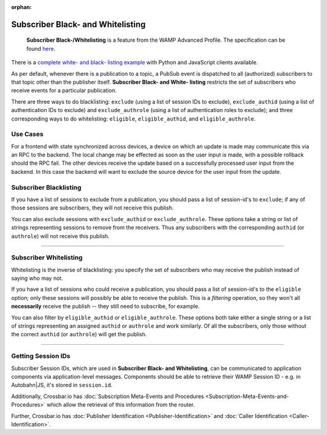 :orphan:


Subscriber Black- and Whitelisting
==================================

    **Subscriber Black-/Whitelisting** is a feature from the WAMP
    Advanced Profile. The specification can be found
    `here <https://wamp-proto.org/_static/gen/wamp_latest.html>`__.

There is a `complete white- and black- listing
example <https://github.com/crossbario/crossbar-examples/tree/master/exclude_subscribers>`__
with Python and JavaScript clients available.

As per default, whenever there is a publication to a topic, a PubSub
event is dispatched to all (authorized) subscribers to that topic other
than the publisher itself. **Subscriber Black- and White- listing**
restricts the set of subscribers who receive events for a particular
publication.

There are three ways to do blacklisting: ``exclude`` (using a list of
session IDs to exclude), ``exclude_authid`` (using a list of
authentication IDs to exclude) and ``exclude_authrole`` (using a list of
authentication roles to exclude); and three corresponding ways to do
whitelisting: ``eligible``, ``eligible_authid``, and
``eligible_authrole``.

Use Cases
---------

For a frontend with state synchronized across devices, a device on which
an update is made may communicate this via an RPC to the backend. The
local change may be effected as soon as the user input is made, with a
possible rollback should the RPC fail. The other devices receive the
update based on a successfully processed user input from the backend. In
this case the backend will want to exclude the source device for the
user input from the update.

Subscriber Blacklisting
-----------------------

If you have a list of sessions to exclude from a publication, you should
pass a list of session-id's to ``exclude``; if any of those sessions are
subscribers, they will not receive this publish.

You can also exclude sessions with ``exclude_authid`` or
``exclude_authrole``. These options take a string or list of strings
representing sessions to remove from the receivers. Thus any subscribers
with the corresponding ``authid`` (or ``authrole``) will not receive
this publish.

--------------

Subscriber Whitelisting
-----------------------

Whitelisting is the inverse of blacklisting: you specify the set of
subscribers who may receive the publish instead of saying who may not.

If you have a list of sessions who could receive a publication, you
should pass a list of session-id's to the ``eligible`` option; only
these sessions will possibly be able to receive the publish. This is a
*filtering* operation, so they won't all **necessarily** receive the
publish -- they still need to subscribe, for example.

You can also filter by ``eligible_authid`` or ``eligible_authrole``.
These options both take either a single string or a list of strings
representing an assigned ``authid`` or ``authrole`` and work similarly.
Of all the subscribers, only those without the correct ``authid`` (or
``authrole``) will get the publish.

--------------

Getting Session IDs
-------------------

Subscriber Session IDs, which are used in **Subscriber Black- and
Whitelisting**, can be communicated to application components via
application-level messages. Components should be able to retrieve their
WAMP Session ID - e.g. in Autobahn\|JS, it's stored in ``session.id``.

Additionally, Crossbar.io has :doc:`Subscription Meta-Events and
Procedures <Subscription-Meta-Events-and-Procedures>` which
allow the retrieval of this information from the router.

Further, Crossbar.io has :doc:`Publisher Identification <Publisher-Identification>` and :doc:`Caller
Identification <Caller-Identification>`.
